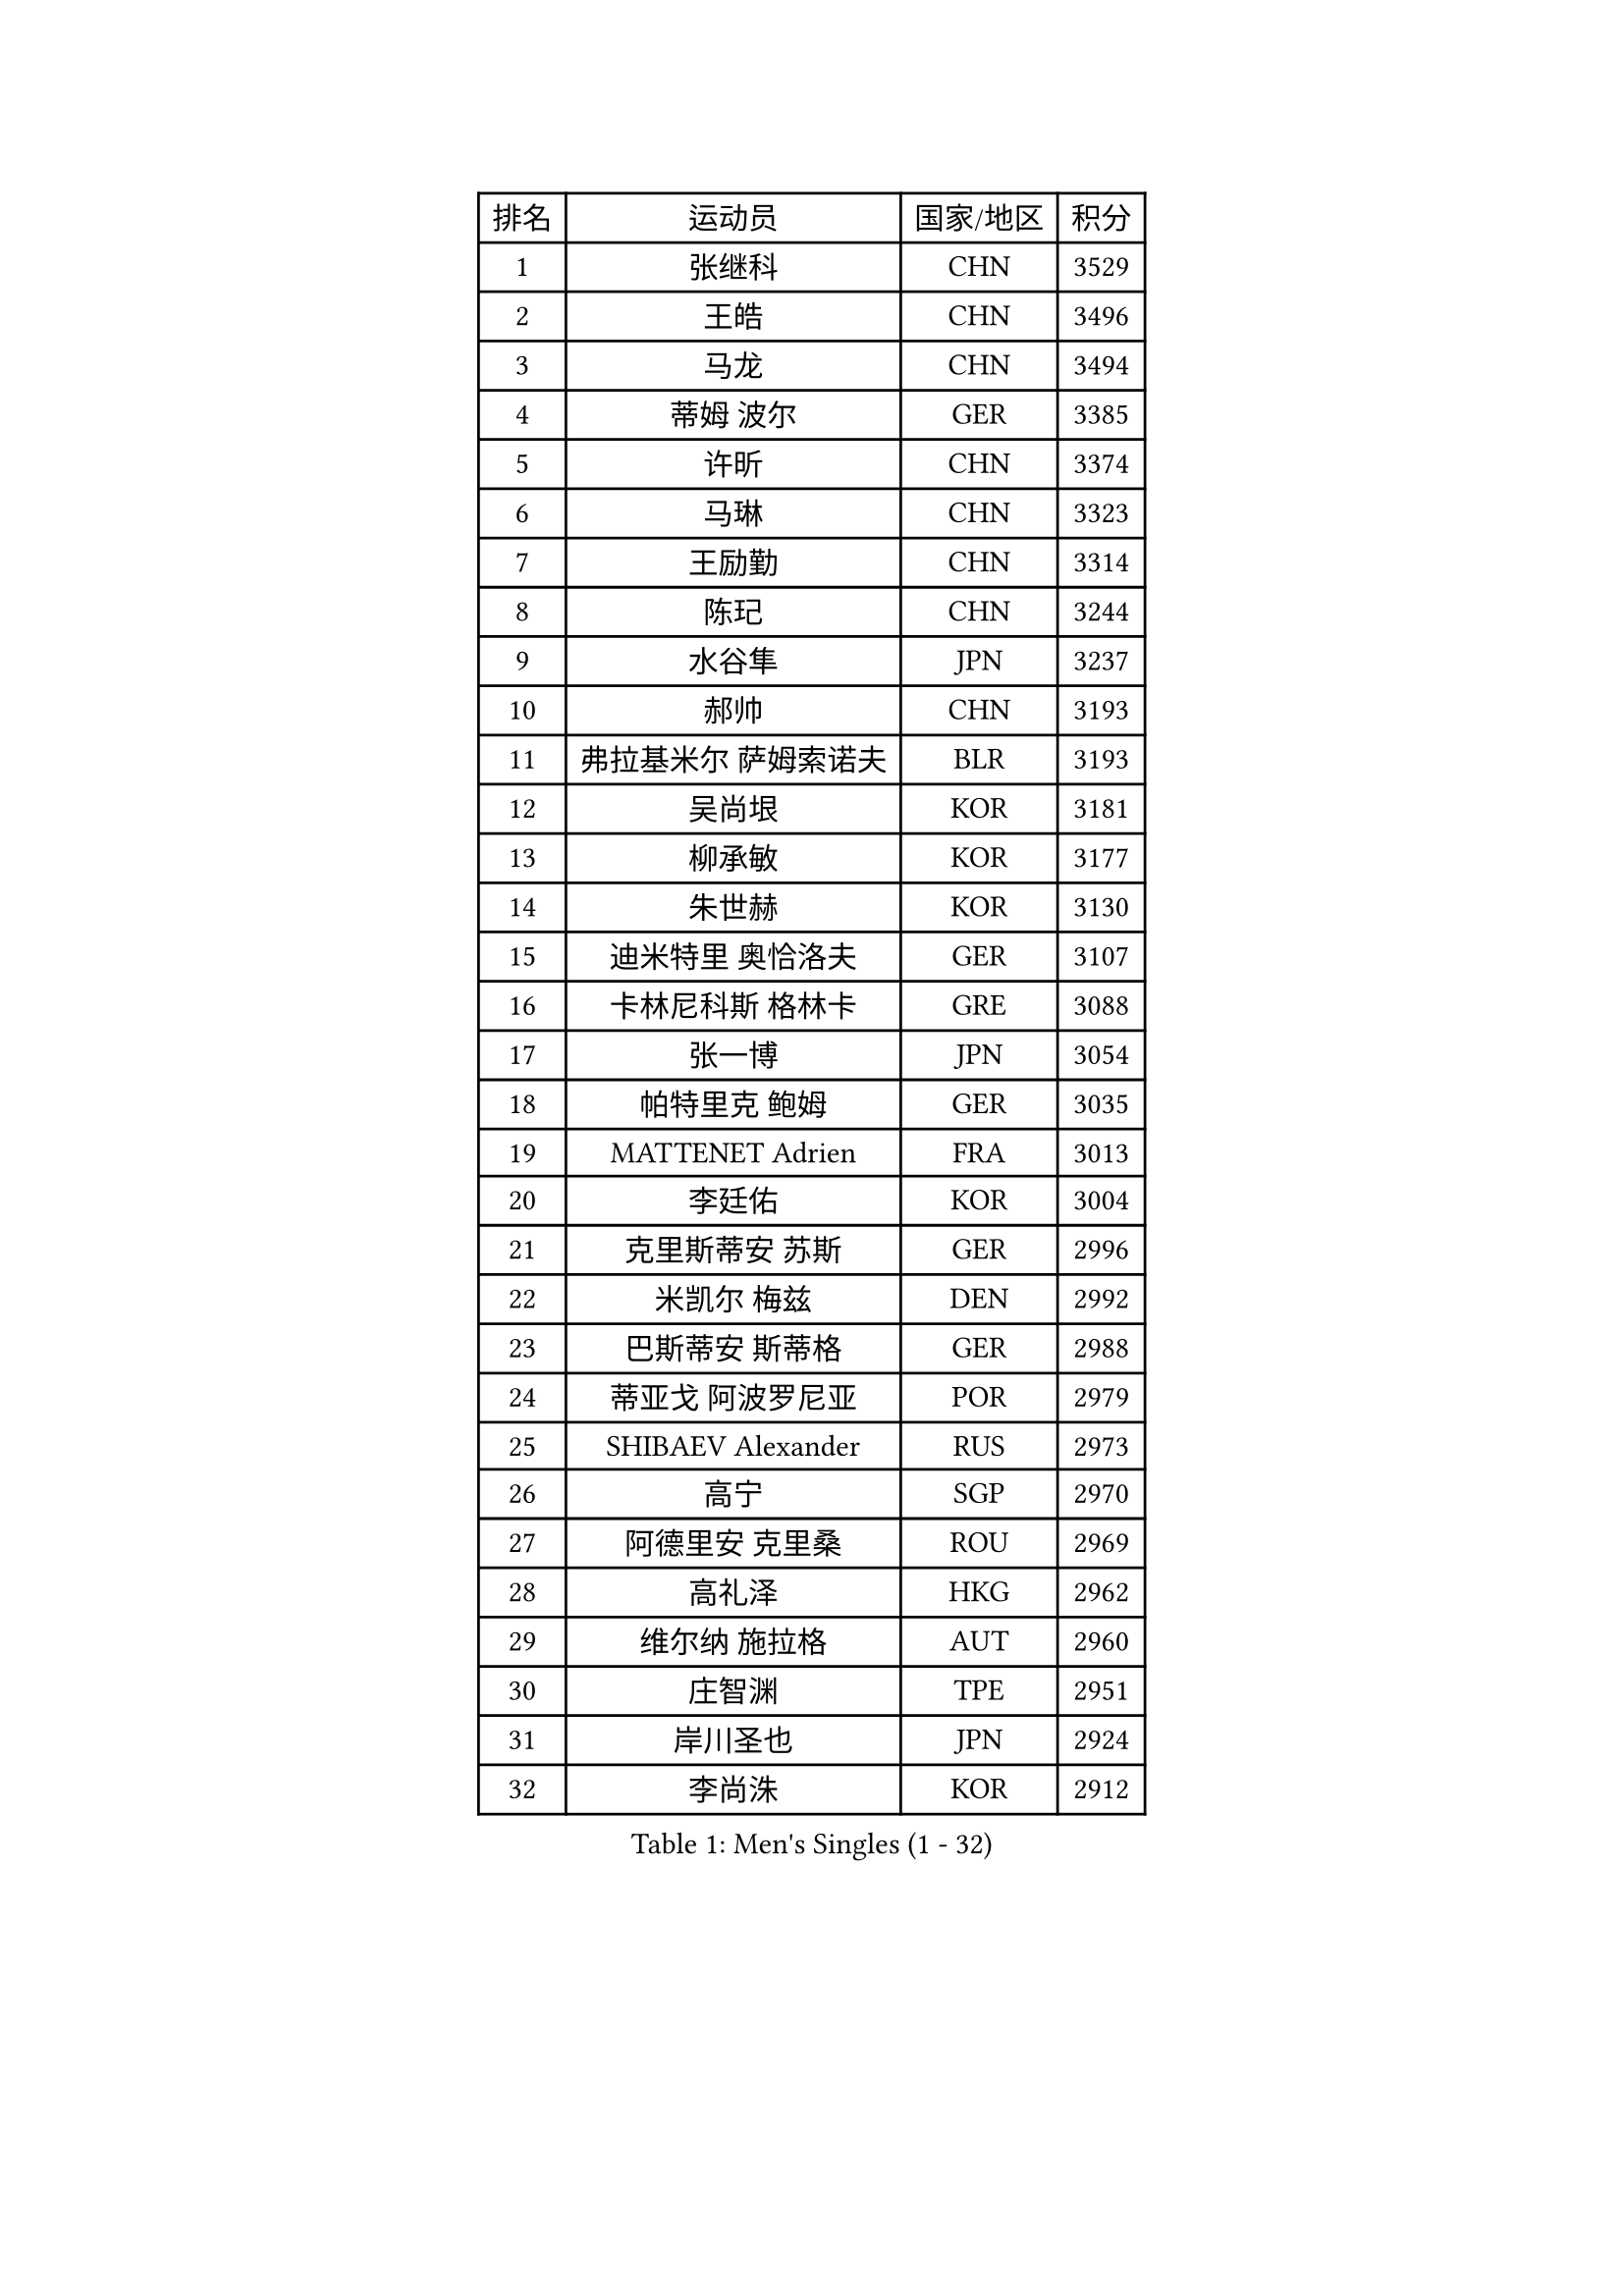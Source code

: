 
#set text(font: ("Courier New", "NSimSun"))
#figure(
  caption: "Men's Singles (1 - 32)",
    table(
      columns: 4,
      [排名], [运动员], [国家/地区], [积分],
      [1], [张继科], [CHN], [3529],
      [2], [王皓], [CHN], [3496],
      [3], [马龙], [CHN], [3494],
      [4], [蒂姆 波尔], [GER], [3385],
      [5], [许昕], [CHN], [3374],
      [6], [马琳], [CHN], [3323],
      [7], [王励勤], [CHN], [3314],
      [8], [陈玘], [CHN], [3244],
      [9], [水谷隼], [JPN], [3237],
      [10], [郝帅], [CHN], [3193],
      [11], [弗拉基米尔 萨姆索诺夫], [BLR], [3193],
      [12], [吴尚垠], [KOR], [3181],
      [13], [柳承敏], [KOR], [3177],
      [14], [朱世赫], [KOR], [3130],
      [15], [迪米特里 奥恰洛夫], [GER], [3107],
      [16], [卡林尼科斯 格林卡], [GRE], [3088],
      [17], [张一博], [JPN], [3054],
      [18], [帕特里克 鲍姆], [GER], [3035],
      [19], [MATTENET Adrien], [FRA], [3013],
      [20], [李廷佑], [KOR], [3004],
      [21], [克里斯蒂安 苏斯], [GER], [2996],
      [22], [米凯尔 梅兹], [DEN], [2992],
      [23], [巴斯蒂安 斯蒂格], [GER], [2988],
      [24], [蒂亚戈 阿波罗尼亚], [POR], [2979],
      [25], [SHIBAEV Alexander], [RUS], [2973],
      [26], [高宁], [SGP], [2970],
      [27], [阿德里安 克里桑], [ROU], [2969],
      [28], [高礼泽], [HKG], [2962],
      [29], [维尔纳 施拉格], [AUT], [2960],
      [30], [庄智渊], [TPE], [2951],
      [31], [岸川圣也], [JPN], [2924],
      [32], [李尚洙], [KOR], [2912],
    )
  )#pagebreak()

#set text(font: ("Courier New", "NSimSun"))
#figure(
  caption: "Men's Singles (33 - 64)",
    table(
      columns: 4,
      [排名], [运动员], [国家/地区], [积分],
      [33], [KONECNY Tomas], [CZE], [2908],
      [34], [吉田海伟], [JPN], [2907],
      [35], [LI Ahmet], [TUR], [2897],
      [36], [唐鹏], [HKG], [2893],
      [37], [YANG Zi], [SGP], [2890],
      [38], [江天一], [HKG], [2885],
      [39], [艾曼纽 莱贝松], [FRA], [2882],
      [40], [帕纳吉奥迪斯 吉奥尼斯], [GRE], [2873],
      [41], [让 米歇尔 赛弗], [BEL], [2868],
      [42], [CHO Eonrae], [KOR], [2864],
      [43], [罗伯特 加尔多斯], [AUT], [2861],
      [44], [SMIRNOV Alexey], [RUS], [2861],
      [45], [SVENSSON Robert], [SWE], [2859],
      [46], [JANG Song Man], [PRK], [2858],
      [47], [UEDA Jin], [JPN], [2858],
      [48], [松平健太], [JPN], [2854],
      [49], [PROKOPCOV Dmitrij], [CZE], [2854],
      [50], [TOKIC Bojan], [SLO], [2853],
      [51], [CHEN Weixing], [AUT], [2829],
      [52], [SEO Hyundeok], [KOR], [2826],
      [53], [KIM Junghoon], [KOR], [2823],
      [54], [FEJER-KONNERTH Zoltan], [GER], [2820],
      [55], [CHTCHETININE Evgueni], [BLR], [2819],
      [56], [丁祥恩], [KOR], [2818],
      [57], [约尔根 佩尔森], [SWE], [2814],
      [58], [丹羽孝希], [JPN], [2812],
      [59], [PRIMORAC Zoran], [CRO], [2803],
      [60], [LEGOUT Christophe], [FRA], [2802],
      [61], [侯英超], [CHN], [2800],
      [62], [金珉锡], [KOR], [2799],
      [63], [HABESOHN Daniel], [AUT], [2797],
      [64], [KUZMIN Fedor], [RUS], [2795],
    )
  )#pagebreak()

#set text(font: ("Courier New", "NSimSun"))
#figure(
  caption: "Men's Singles (65 - 96)",
    table(
      columns: 4,
      [排名], [运动员], [国家/地区], [积分],
      [65], [马克斯 弗雷塔斯], [POR], [2793],
      [66], [尹在荣], [KOR], [2789],
      [67], [郑荣植], [KOR], [2789],
      [68], [陈建安], [TPE], [2778],
      [69], [RUBTSOV Igor], [RUS], [2772],
      [70], [LIN Ju], [DOM], [2771],
      [71], [SALIFOU Abdel-Kader], [FRA], [2769],
      [72], [KOSOWSKI Jakub], [POL], [2764],
      [73], [MONTEIRO Joao], [POR], [2763],
      [74], [HE Zhiwen], [ESP], [2761],
      [75], [卢文 菲鲁斯], [GER], [2757],
      [76], [LI Ching], [HKG], [2757],
      [77], [斯特凡 菲格尔], [AUT], [2757],
      [78], [GERELL Par], [SWE], [2753],
      [79], [LIVENTSOV Alexey], [RUS], [2748],
      [80], [SKACHKOV Kirill], [RUS], [2741],
      [81], [安德烈 加奇尼], [CRO], [2740],
      [82], [SIMONCIK Josef], [CZE], [2738],
      [83], [CHEUNG Yuk], [HKG], [2737],
      [84], [KORBEL Petr], [CZE], [2728],
      [85], [KAN Yo], [JPN], [2727],
      [86], [ACHANTA Sharath Kamal], [IND], [2726],
      [87], [LI Ping], [QAT], [2725],
      [88], [WANG Zengyi], [POL], [2715],
      [89], [KASAHARA Hiromitsu], [JPN], [2711],
      [90], [MACHADO Carlos], [ESP], [2699],
      [91], [LEUNG Chu Yan], [HKG], [2696],
      [92], [GORAK Daniel], [POL], [2696],
      [93], [SIRUCEK Pavel], [CZE], [2692],
      [94], [ZHMUDENKO Yaroslav], [UKR], [2687],
      [95], [利亚姆 皮切福德], [ENG], [2686],
      [96], [DIDUKH Oleksandr], [UKR], [2686],
    )
  )#pagebreak()

#set text(font: ("Courier New", "NSimSun"))
#figure(
  caption: "Men's Singles (97 - 128)",
    table(
      columns: 4,
      [排名], [运动员], [国家/地区], [积分],
      [97], [DRINKHALL Paul], [ENG], [2682],
      [98], [闫安], [CHN], [2678],
      [99], [BLASZCZYK Lucjan], [POL], [2674],
      [100], [KARAKASEVIC Aleksandar], [SRB], [2673],
      [101], [林高远], [CHN], [2672],
      [102], [MATSUMOTO Cazuo], [BRA], [2671],
      [103], [LUNDQVIST Jens], [SWE], [2669],
      [104], [VRABLIK Jiri], [CZE], [2638],
      [105], [KEINATH Thomas], [SVK], [2632],
      [106], [ELOI Damien], [FRA], [2627],
      [107], [MATSUDAIRA Kenji], [JPN], [2625],
      [108], [TAN Ruiwu], [CRO], [2624],
      [109], [BENTSEN Allan], [DEN], [2623],
      [110], [#text(gray, "RI Chol Guk")], [PRK], [2623],
      [111], [LEE Jungsam], [KOR], [2623],
      [112], [VANG Bora], [TUR], [2620],
      [113], [LIU Song], [ARG], [2617],
      [114], [WU Chih-Chi], [TPE], [2612],
      [115], [JAKAB Janos], [HUN], [2606],
      [116], [KIM Hyok Bong], [PRK], [2592],
      [117], [JEVTOVIC Marko], [SRB], [2592],
      [118], [LEE Jinkwon], [KOR], [2591],
      [119], [KOSIBA Daniel], [HUN], [2587],
      [120], [BURGIS Matiss], [LAT], [2584],
      [121], [特里斯坦 弗洛雷], [FRA], [2576],
      [122], [VLASOV Grigory], [RUS], [2574],
      [123], [PISTEJ Lubomir], [SVK], [2573],
      [124], [FERTIKOWSKI Pawel], [POL], [2571],
      [125], [STOYANOV Niagol], [ITA], [2568],
      [126], [WANG Eugene], [CAN], [2567],
      [127], [DURAN Marc], [ESP], [2564],
      [128], [马蒂亚斯 法尔克], [SWE], [2560],
    )
  )